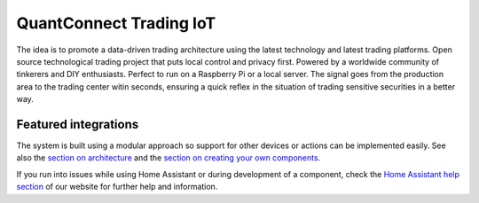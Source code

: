 QuantConnect Trading IoT
=================================================================================

The idea is to promote a data-driven trading architecture using the latest technology and latest trading platforms. Open source technological trading project that puts local control and privacy first. Powered by a worldwide community of tinkerers and DIY enthusiasts. Perfect to run on a Raspberry Pi or a local server. The signal goes from the production area to the trading center witin seconds, ensuring a quick reflex in the situation of trading sensitive securities in a better way.

|screenshot-states|

Featured integrations
---------------------

|screenshot-components|

The system is built using a modular approach so support for other devices or actions can be implemented easily. See also the `section on architecture <https://developers.home-assistant.io/docs/architecture_index/>`__ and the `section on creating your own
components <https://developers.home-assistant.io/docs/creating_component_index/>`__.

If you run into issues while using Home Assistant or during development
of a component, check the `Home Assistant help section <https://home-assistant.io/help/>`__ of our website for further help and information.

.. |Chat Status| image:: https://img.shields.io/discord/330944238910963714.svg
   :target: https://discord.gg/c5DvZ4e
.. |screenshot-states| image:: https://raw.githubusercontent.com/home-assistant/core/master/docs/screenshots.png
   :target: https://home-assistant.io/demo/
.. |screenshot-components| image:: https://raw.githubusercontent.com/home-assistant/core/dev/docs/screenshot-components.png
   :target: https://home-assistant.io/integrations/

